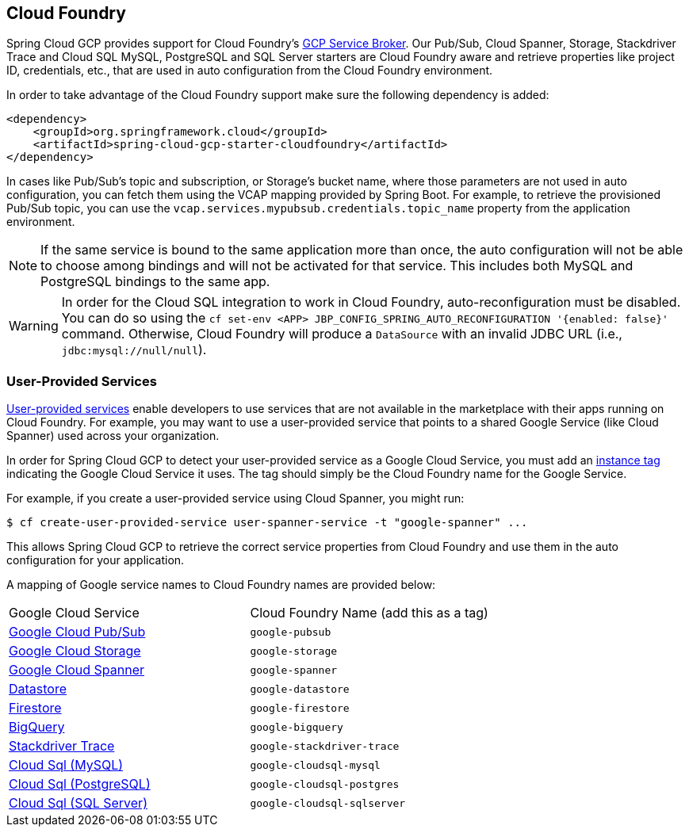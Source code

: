 == Cloud Foundry

Spring Cloud GCP provides support for Cloud Foundry's https://docs.pivotal.io/partners/gcp-sb/index.html[GCP Service Broker].
Our Pub/Sub, Cloud Spanner, Storage, Stackdriver Trace and Cloud SQL MySQL, PostgreSQL and SQL Server starters are Cloud Foundry aware and retrieve properties like project ID, credentials, etc., that are used in auto configuration from the Cloud Foundry environment.

In order to take advantage of the Cloud Foundry support make sure the following dependency is added:

[source,xml]
----
<dependency>
    <groupId>org.springframework.cloud</groupId>
    <artifactId>spring-cloud-gcp-starter-cloudfoundry</artifactId>
</dependency>
----

In cases like Pub/Sub's topic and subscription, or Storage's bucket name, where those parameters are not used in auto configuration, you can fetch them using the VCAP mapping provided by Spring Boot.
For example, to retrieve the provisioned Pub/Sub topic, you can use the `vcap.services.mypubsub.credentials.topic_name` property from the application environment.

NOTE: If the same service is bound to the same application more than once, the auto configuration will not be able to choose among bindings and will not be activated for that service.
This includes both MySQL and PostgreSQL bindings to the same app.

WARNING: In order for the Cloud SQL integration to work in Cloud Foundry, auto-reconfiguration must be disabled.
You can do so using the `cf set-env <APP> JBP_CONFIG_SPRING_AUTO_RECONFIGURATION '{enabled: false}'` command.
Otherwise, Cloud Foundry will produce a `DataSource` with an invalid JDBC URL (i.e., `jdbc:mysql://null/null`).

=== User-Provided Services

https://docs.cloudfoundry.org/devguide/services/user-provided.html[User-provided services] enable developers to use services that are not available in the marketplace with their apps running on Cloud Foundry.
For example, you may want to use a user-provided service that points to a shared Google Service (like Cloud Spanner) used across your organization.

In order for Spring Cloud GCP to detect your user-provided service as a Google Cloud Service, you must add an https://docs.cloudfoundry.org/devguide/services/managing-services.html#instance-tags-create[instance tag] indicating the Google Cloud Service it uses.
The tag should simply be the Cloud Foundry name for the Google Service.

For example, if you create a user-provided service using Cloud Spanner, you might run:
[source, shell]
----
$ cf create-user-provided-service user-spanner-service -t "google-spanner" ...
----

This allows Spring Cloud GCP to retrieve the correct service properties from Cloud Foundry and use them in the auto configuration for your application.

A mapping of Google service names to Cloud Foundry names are provided below:

|===
| Google Cloud Service | Cloud Foundry Name (add this as a tag)
| https://cloud.google.com/pubsub[Google Cloud Pub/Sub] | `google-pubsub`
| https://cloud.google.com/storage[Google Cloud Storage] | `google-storage`
| https://cloud.google.com/spanner[Google Cloud Spanner] | `google-spanner`
| https://cloud.google.com/datastore[Datastore] | `google-datastore`
| https://cloud.google.com/firestore[Firestore] | `google-firestore`
| https://cloud.google.com/bigquery[BigQuery] | `google-bigquery`
| https://cloud.google.com/products/operations[Stackdriver Trace] | `google-stackdriver-trace`
| https://cloud.google.com/sql[Cloud Sql (MySQL)] | `google-cloudsql-mysql`
| https://cloud.google.com/sql[Cloud Sql (PostgreSQL)] | `google-cloudsql-postgres`
| https://cloud.google.com/sql[Cloud Sql (SQL Server)] | `google-cloudsql-sqlserver`
|===
